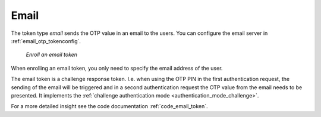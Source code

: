 .. _email_token:

Email
-----

.. index:: Email token

The token type *email* sends the OTP value in an email to the users. You can
configure the email server in :ref:`email_otp_tokenconfig`.


.. figure:: images/enroll_email.png
   :width: 500

   *Enroll an email token*

When enrolling an email token, you only need to specify the email address of
the user.

The email token is a challenge response token. I.e. when using the OTP PIN in
the first authentication request, the sending of the email will be triggered
and in a second authentication request the OTP value from the email needs to be
presented. It implements the :ref:`challenge authentication mode <authentication_mode_challenge>`.


For a more detailed insight see the code documentation :ref:`code_email_token`.
